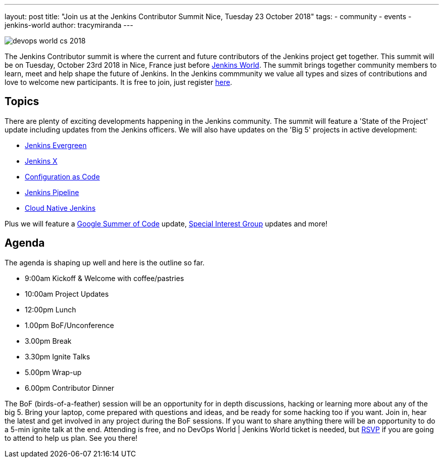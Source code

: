 ---
layout: post
title: "Join us at the Jenkins Contributor Summit Nice, Tuesday 23 October 2018"
tags:
- community
- events
- jenkins-world
author: tracymiranda
---

image::/images/conferences/devops-world-cs-2018.jpg[role=right]

The Jenkins Contributor summit is where the current and future contributors of the Jenkins project get together.
This summit will be on Tuesday, October 23rd 2018 in Nice, France just before link:https://www.cloudbees.com/devops-world/nice[Jenkins World].
The summit brings together community members to learn, meet and help shape the future of Jenkins. 
In the Jenkins commmunity we value all types and sizes of contributions and love to welcome new participants.
It is free to join, just register link:https://www.eventbrite.com/e/contributor-summit-nice-tickets-48353733318[here].

== Topics
There are plenty of exciting developments happening in the Jenkins community. 
The summit will feature a 'State of the Project' update including updates from the Jenkins officers. 
We will also have updates on the 'Big 5' projects in active development:

* link:/blog/2018/04/06/jenkins-essentials[Jenkins Evergreen]
* link:https://jenkins-x.io[Jenkins X]
* link:https://www.praqma.com/stories/jenkins-configuration-as-code[Configuration as Code]
* link:/doc/book/pipeline[Jenkins Pipeline]
* link:/sigs/cloud-native[Cloud Native Jenkins]

Plus we will feature a link:/projects/gsoc[Google Summer of Code] update, link:/sigs[Special Interest Group] updates and more!

== Agenda
The agenda is shaping up well and here is the outline so far.

*  9:00am Kickoff & Welcome with coffee/pastries
* 10:00am Project Updates
* 12:00pm Lunch
*  1.00pm BoF/Unconference
*  3.00pm Break
*  3.30pm Ignite Talks
*  5.00pm Wrap-up
*  6.00pm Contributor Dinner

The BoF (birds-of-a-feather) session will be an opportunity for in depth discussions, hacking or learning more about any of the big 5. 
Bring your laptop, come prepared with questions and ideas, and be ready for some hacking too if you want.
Join in, hear the latest and get involved in any project during the BoF sessions.
If you want to share anything there will be an opportunity to do a 5-min ignite talk at the end.
Attending is free, and no DevOps World | Jenkins World ticket is needed, but link:https://www.eventbrite.com/e/contributor-summit-nice-tickets-48353733318[RSVP] if you are going to attend to help us plan.
See you there!
